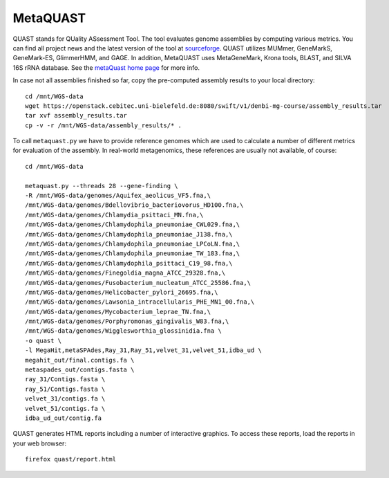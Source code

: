 MetaQUAST
=========

QUAST stands for QUality ASsessment Tool. The tool evaluates genome
assemblies by computing various metrics.  You can find all project
news and the latest version of the tool at `sourceforge
<http://sourceforge.net/projects/quast>`_.  QUAST utilizes MUMmer,
GeneMarkS, GeneMark-ES, GlimmerHMM, and GAGE. In addition, MetaQUAST
uses MetaGeneMark, Krona tools, BLAST, and SILVA 16S rRNA
database. See the `metaQuast home page <http://quast.sourceforge.net/metaquast//>`_
for more info.

In case not all assemblies finished so far, copy the pre-computed
assembly results to your local directory::

  cd /mnt/WGS-data
  wget https://openstack.cebitec.uni-bielefeld.de:8080/swift/v1/denbi-mg-course/assembly_results.tar
  tar xvf assembly_results.tar
  cp -v -r /mnt/WGS-data/assembly_results/* .

To call ``metaquast.py`` we have to provide reference genomes which
are used to calculate a number of different metrics for evaluation of
the assembly. In real-world metagenomics, these references are usually
not available, of course::

  cd /mnt/WGS-data
  
  metaquast.py --threads 28 --gene-finding \
  -R /mnt/WGS-data/genomes/Aquifex_aeolicus_VF5.fna,\
  /mnt/WGS-data/genomes/Bdellovibrio_bacteriovorus_HD100.fna,\
  /mnt/WGS-data/genomes/Chlamydia_psittaci_MN.fna,\
  /mnt/WGS-data/genomes/Chlamydophila_pneumoniae_CWL029.fna,\
  /mnt/WGS-data/genomes/Chlamydophila_pneumoniae_J138.fna,\
  /mnt/WGS-data/genomes/Chlamydophila_pneumoniae_LPCoLN.fna,\
  /mnt/WGS-data/genomes/Chlamydophila_pneumoniae_TW_183.fna,\
  /mnt/WGS-data/genomes/Chlamydophila_psittaci_C19_98.fna,\
  /mnt/WGS-data/genomes/Finegoldia_magna_ATCC_29328.fna,\
  /mnt/WGS-data/genomes/Fusobacterium_nucleatum_ATCC_25586.fna,\
  /mnt/WGS-data/genomes/Helicobacter_pylori_26695.fna,\
  /mnt/WGS-data/genomes/Lawsonia_intracellularis_PHE_MN1_00.fna,\
  /mnt/WGS-data/genomes/Mycobacterium_leprae_TN.fna,\
  /mnt/WGS-data/genomes/Porphyromonas_gingivalis_W83.fna,\
  /mnt/WGS-data/genomes/Wigglesworthia_glossinidia.fna \
  -o quast \
  -l MegaHit,metaSPAdes,Ray_31,Ray_51,velvet_31,velvet_51,idba_ud \
  megahit_out/final.contigs.fa \
  metaspades_out/contigs.fasta \
  ray_31/Contigs.fasta \
  ray_51/Contigs.fasta \
  velvet_31/contigs.fa \
  velvet_51/contigs.fa \
  idba_ud_out/contig.fa

QUAST generates HTML reports including a number of interactive graphics. To access these reports,
load the reports in your web browser::

  firefox quast/report.html


